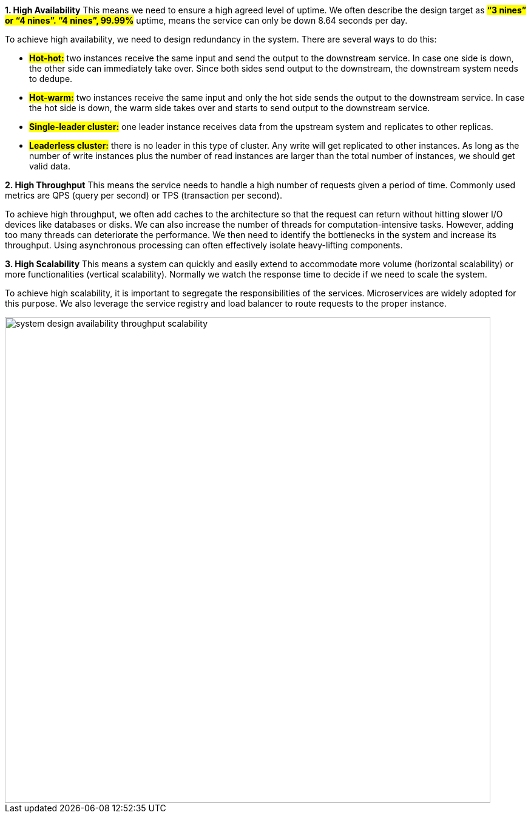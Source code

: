 *1. High Availability*
This means we need to ensure a high agreed level of uptime. We often describe the design target as *#“3 nines” or “4 nines”. “4 nines”, 99.99%#* uptime, means the service can only be down 8.64 seconds per day.

To achieve high availability, we need to design redundancy in the system. There are several ways to do this:

- #*Hot-hot:*# two instances receive the same input and send the output to the downstream service. In case one side is down, the other side can immediately take over. Since both sides send output to the downstream, the downstream system needs to dedupe.

- #*Hot-warm:*# two instances receive the same input and only the hot side sends the output to the downstream service. In case the hot side is down, the warm side takes over and starts to send output to the downstream service.

- #*Single-leader cluster:*# one leader instance receives data from the upstream system and replicates to other replicas.

- #*Leaderless cluster:*# there is no leader in this type of cluster. Any write will get replicated to other instances. As long as the number of write instances plus the number of read instances are larger than the total number of instances, we should get valid data.

*2. High Throughput*
This means the service needs to handle a high number of requests given a period of time. Commonly used metrics are QPS (query per second) or TPS (transaction per second).

To achieve high throughput, we often add caches to the architecture so that the request can return without hitting slower I/O devices like databases or disks. We can also increase the number of threads for computation-intensive tasks. However, adding too many threads can deteriorate the performance. We then need to identify the bottlenecks in the system and increase its throughput. Using asynchronous processing can often effectively isolate heavy-lifting components.

*3. High Scalability*
This means a system can quickly and easily extend to accommodate more volume (horizontal scalability) or more functionalities (vertical scalability). Normally we watch the response time to decide if we need to scale the system.

To achieve high scalability, it is important to segregate the responsibilities of the services. Microservices are widely adopted for this purpose. We also leverage the service registry and load balancer to route requests to the proper instance.

image::system-design-availability-throughput-scalability.webp[width =800]
